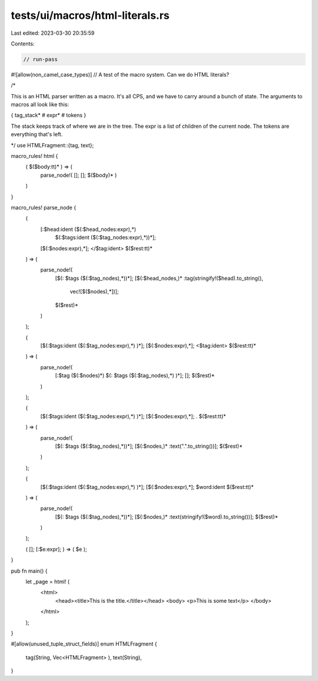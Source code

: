tests/ui/macros/html-literals.rs
================================

Last edited: 2023-03-30 20:35:59

Contents:

.. code-block:: rs

    // run-pass

#![allow(non_camel_case_types)]
// A test of the macro system. Can we do HTML literals?

/*

This is an HTML parser written as a macro. It's all CPS, and we have
to carry around a bunch of state. The arguments to macros all look like this:

{ tag_stack* # expr* # tokens }

The stack keeps track of where we are in the tree. The expr is a list
of children of the current node. The tokens are everything that's
left.

*/
use HTMLFragment::{tag, text};

macro_rules! html {
    ( $($body:tt)* ) => (
        parse_node!( []; []; $($body)* )
    )
}

macro_rules! parse_node {
    (
        [:$head:ident ($(:$head_nodes:expr),*)
         $(:$tags:ident ($(:$tag_nodes:expr),*))*];
        [$(:$nodes:expr),*];
        </$tag:ident> $($rest:tt)*
    ) => (
        parse_node!(
            [$(: $tags ($(:$tag_nodes),*))*];
            [$(:$head_nodes,)* :tag(stringify!($head).to_string(),
                                    vec![$($nodes),*])];
            $($rest)*
        )
    );

    (
        [$(:$tags:ident ($(:$tag_nodes:expr),*) )*];
        [$(:$nodes:expr),*];
        <$tag:ident> $($rest:tt)*
    ) => (
        parse_node!(
            [:$tag ($(:$nodes)*) $(: $tags ($(:$tag_nodes),*) )*];
            [];
            $($rest)*
        )
    );

    (
        [$(:$tags:ident ($(:$tag_nodes:expr),*) )*];
        [$(:$nodes:expr),*];
        . $($rest:tt)*
    ) => (
        parse_node!(
            [$(: $tags ($(:$tag_nodes),*))*];
            [$(:$nodes,)* :text(".".to_string())];
            $($rest)*
        )
    );

    (
        [$(:$tags:ident ($(:$tag_nodes:expr),*) )*];
        [$(:$nodes:expr),*];
        $word:ident $($rest:tt)*
    ) => (
        parse_node!(
            [$(: $tags ($(:$tag_nodes),*))*];
            [$(:$nodes,)* :text(stringify!($word).to_string())];
            $($rest)*
        )
    );

    ( []; [:$e:expr]; ) => ( $e );
}

pub fn main() {
    let _page = html! (
        <html>
            <head><title>This is the title.</title></head>
            <body>
            <p>This is some text</p>
            </body>
        </html>
    );
}

#[allow(unused_tuple_struct_fields)]
enum HTMLFragment {
    tag(String, Vec<HTMLFragment> ),
    text(String),
}


